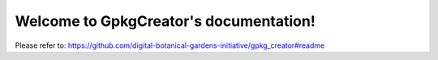.. GpkgCreator documentation master file, created by
   sphinx-quickstart on Sun Feb 12 17:11:03 2012.
   You can adapt this file completely to your liking, but it should at least
   contain the root `toctree` directive.

Welcome to GpkgCreator's documentation!
============================================
Please refer to: https://github.com/digital-botanical-gardens-initiative/gpkg_creator#readme
